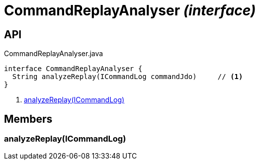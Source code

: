 = CommandReplayAnalyser _(interface)_
:Notice: Licensed to the Apache Software Foundation (ASF) under one or more contributor license agreements. See the NOTICE file distributed with this work for additional information regarding copyright ownership. The ASF licenses this file to you under the Apache License, Version 2.0 (the "License"); you may not use this file except in compliance with the License. You may obtain a copy of the License at. http://www.apache.org/licenses/LICENSE-2.0 . Unless required by applicable law or agreed to in writing, software distributed under the License is distributed on an "AS IS" BASIS, WITHOUT WARRANTIES OR  CONDITIONS OF ANY KIND, either express or implied. See the License for the specific language governing permissions and limitations under the License.

== API

[source,java]
.CommandReplayAnalyser.java
----
interface CommandReplayAnalyser {
  String analyzeReplay(ICommandLog commandJdo)     // <.>
}
----

<.> xref:#analyzeReplay__ICommandLog[analyzeReplay(ICommandLog)]

== Members

[#analyzeReplay__ICommandLog]
=== analyzeReplay(ICommandLog)
